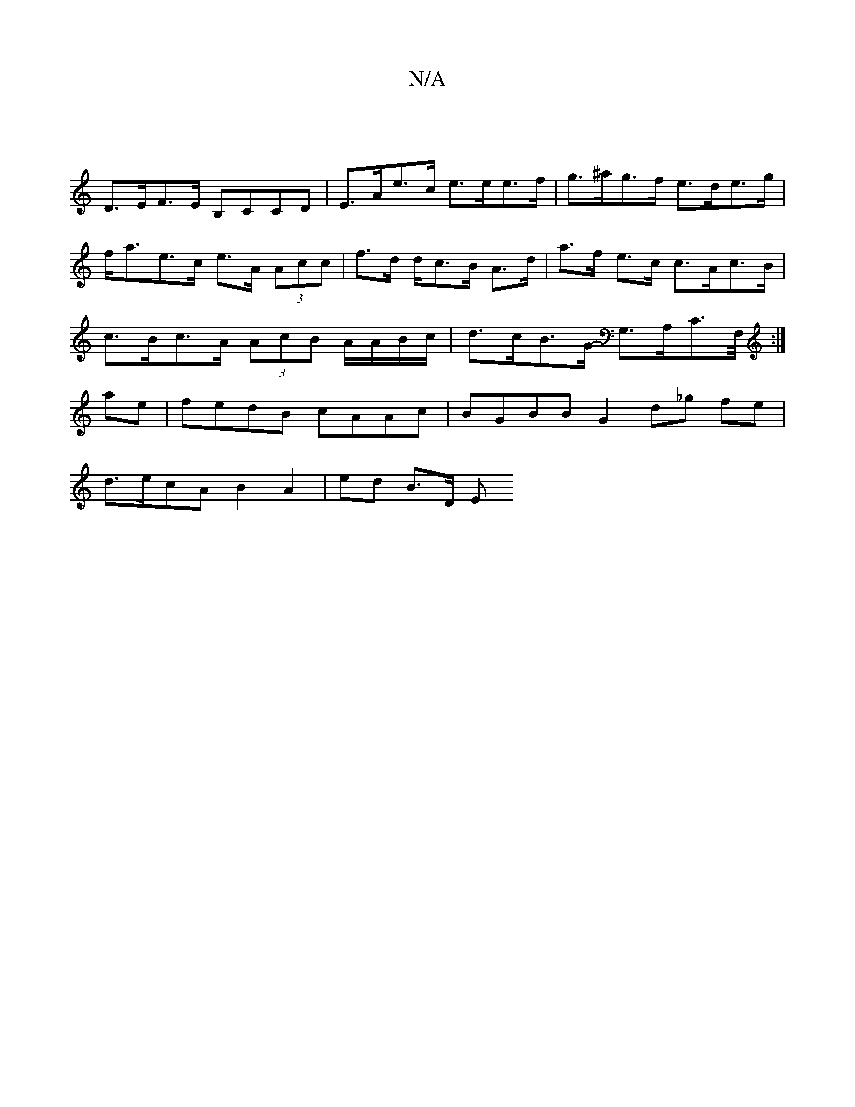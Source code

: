 X:1
T:N/A
M:4/4
R:N/A
K:Cmajor
|
D>EF>E B,CCD | E>Ae>c e>ee>f | g>^ag>f e>de>g | f<ae>c e>A (3Acc | f>d d/c>B A>d | a>f e>c c>Ac>B | c>Bc>A (3AcB A/A/B/c/ | d>cB>G -G,>A,C>F,/ :|
ae |fedB cAAc | BGBB G2 d_g fe|
d>ecA B2A2| ed B>D E